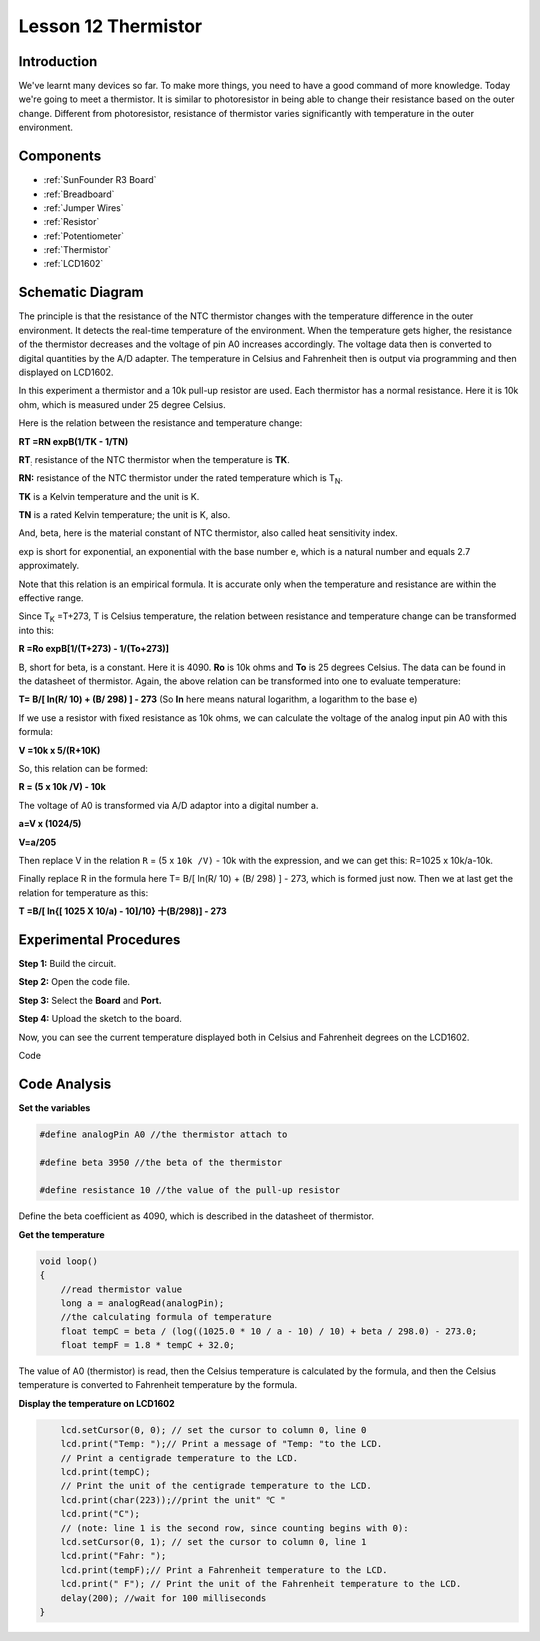 .. _thermistor_uno:

Lesson 12 Thermistor
==========================

Introduction
------------------

We've learnt many devices so far. To make more things, you need to have
a good command of more knowledge. Today we're going to meet a
thermistor. It is similar to photoresistor in being able to change their
resistance based on the outer change. Different from photoresistor,
resistance of thermistor varies significantly with temperature in the
outer environment.

Components
-------------------

.. image:: media_uno/uno16.png
    :align: center

* :ref:`SunFounder R3 Board`
* :ref:`Breadboard`
* :ref:`Jumper Wires`
* :ref:`Resistor`
* :ref:`Potentiometer`
* :ref:`Thermistor`
* :ref:`LCD1602`

Schematic Diagram
------------------------

.. image:: media_uno/image128.png


The principle is that the resistance of the NTC thermistor changes with
the temperature difference in the outer environment. It detects the
real-time temperature of the environment. When the temperature gets
higher, the resistance of the thermistor decreases and the voltage of
pin A0 increases accordingly. The voltage data then is converted to
digital quantities by the A/D adapter. The temperature in Celsius and
Fahrenheit then is output via programming and then displayed on LCD1602.

In this experiment a thermistor and a 10k pull-up resistor are used.
Each thermistor has a normal resistance. Here it is 10k ohm, which is
measured under 25 degree Celsius.

Here is the relation between the resistance and temperature change:

**R\ T =R\ N exp\ B(1/TK - 1/TN)**   

**R\ T**\ :sub:`:` resistance of the NTC thermistor when the temperature
is **T\ K**. 

**R\ N:** resistance of the NTC thermistor under the rated temperature
which is T\ :sub:`N`. 

**T\ K** is a Kelvin temperature and the unit is K.   

**T\ N** is a rated Kelvin temperature; the unit is K, also.

And, beta, here is the material constant of NTC thermistor, also called
heat sensitivity index.  

exp is short for exponential, an exponential with the base number e,
which is a natural number and equals 2.7 approximately.    

Note that this relation is an empirical formula. It is accurate only
when the temperature and resistance are within the effective range.

Since T\ :sub:`K` =T+273, T is Celsius temperature, the relation between
resistance and temperature change can be transformed into this:

**R =R\ o exp\ B[1/(T+273) - 1/(To+273)]**

B, short for beta, is a constant. Here it is 4090. **R\ o** is 10k ohms
and **T\ o** is 25 degrees Celsius. The data can be found in the
datasheet of thermistor. Again, the above relation can be transformed
into one to evaluate temperature:

**T= B/[ ln(R/ 10) + (B/ 298) ] - 273** (So **ln** here means natural
logarithm, a logarithm to the base e)

If we use a resistor with fixed resistance as 10k ohms, we can calculate
the voltage of the analog input pin A0 with this formula:

**V =10k x 5/(R+10K)**

So, this relation can be formed:

**R = (5 x 10k /V) - 10k**

The voltage of A0 is transformed via A/D adaptor into a digital number
a.

**a=V x (1024/5)**

**V=a/205**

Then replace V in the relation ``R`` = (5 x ``10k /V)`` - 10k with the
expression, and we can get this: R=1025 x 10k/a-10k.

Finally replace R in the formula here T= B/[ ln(R/ 10) + (B/ 298) ] -
273, which is formed just now. Then we at last get the relation for
temperature as this:

**T =B/[ ln{[ 1025 X 10/a) - 10]/10} 十(B/298)] - 273**


Experimental Procedures
------------------------------

**Step 1:** Build the circuit.

**Step 2:** Open the code file.

**Step 3:** Select the **Board** and **Port.**

**Step 4:** Upload the sketch to the board.

.. image:: media_uno/image129.png



Now, you can see the current temperature displayed both in
Celsius and Fahrenheit degrees on the LCD1602.

.. image:: media_uno/image130.jpeg
   :align: center

Code

.. raw:: html

   <iframe src=https://create.arduino.cc/editor/sunfounder01/7f258b51-f268-492c-92a5-a0da55dca17a/preview?embed style="height:510px;width:100%;margin:10px 0" frameborder=0></iframe> 

Code Analysis
-------------------

**Set the variables**

.. code-block:: arduino

    #define analogPin A0 //the thermistor attach to

    #define beta 3950 //the beta of the thermistor

    #define resistance 10 //the value of the pull-up resistor

Define the beta coefficient as 4090, which is described in the datasheet of thermistor.

**Get the temperature**

.. code-block:: arduino

    void loop()
    {
        //read thermistor value
        long a = analogRead(analogPin);
        //the calculating formula of temperature
        float tempC = beta / (log((1025.0 * 10 / a - 10) / 10) + beta / 298.0) - 273.0;
        float tempF = 1.8 * tempC + 32.0;

The value of A0 (thermistor) is read, then the Celsius temperature is calculated by the formula, and then the Celsius temperature is converted to Fahrenheit temperature by the formula.

**Display the temperature on LCD1602**

.. code-block:: arduino

.. code-block:: Arduino

        lcd.setCursor(0, 0); // set the cursor to column 0, line 0
        lcd.print("Temp: ");// Print a message of "Temp: "to the LCD.
        // Print a centigrade temperature to the LCD.
        lcd.print(tempC);
        // Print the unit of the centigrade temperature to the LCD.
        lcd.print(char(223));//print the unit" ℃ "
        lcd.print("C");
        // (note: line 1 is the second row, since counting begins with 0):
        lcd.setCursor(0, 1); // set the cursor to column 0, line 1
        lcd.print("Fahr: ");
        lcd.print(tempF);// Print a Fahrenheit temperature to the LCD.
        lcd.print(" F"); // Print the unit of the Fahrenheit temperature to the LCD.
        delay(200); //wait for 100 milliseconds
    }